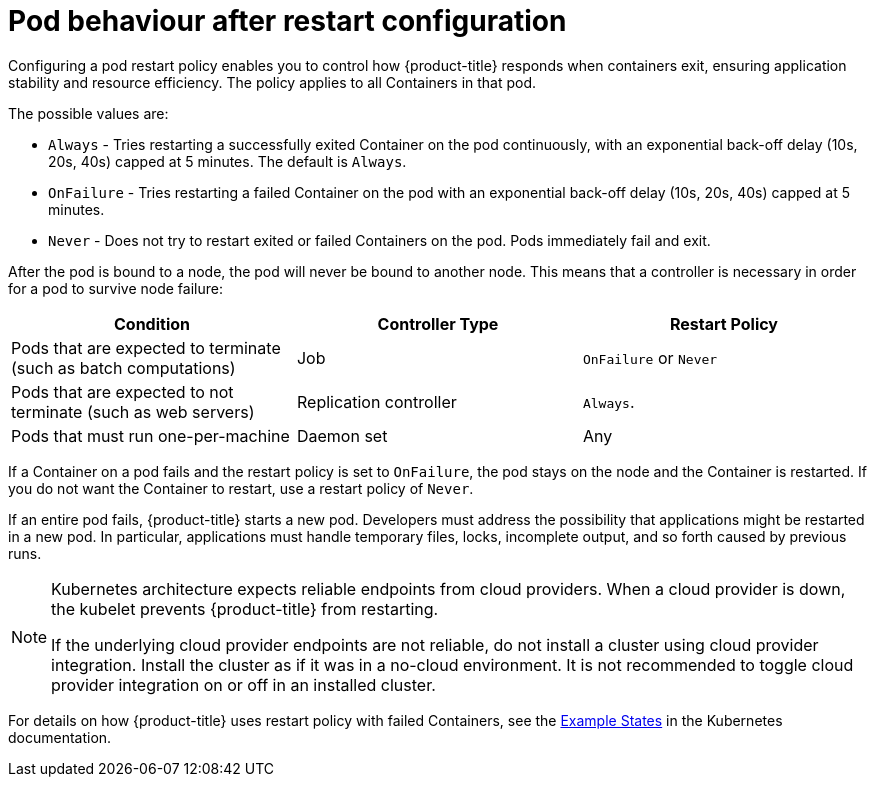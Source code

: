 // Module included in the following assemblies:
//
// * nodes/nodes-pods-configuring.adoc
// * nodes/nodes-cluster-pods-configuring

:_mod-docs-content-type: REFERENCE
[id="nodes-pods-configuring-restart_{context}"]
= Pod behaviour after restart configuration

Configuring a pod restart policy enables you to control how {product-title} responds when containers exit, ensuring application stability and resource efficiency. The policy applies to all Containers in that pod.

The possible values are:

* `Always` - Tries restarting a successfully exited Container on the pod continuously, with an exponential back-off delay (10s, 20s, 40s) capped at 5 minutes. The default is `Always`.
* `OnFailure` - Tries restarting a failed Container on the pod with an exponential back-off delay (10s, 20s, 40s) capped at 5 minutes.
* `Never` - Does not try to restart exited or failed Containers on the pod. Pods immediately fail and exit.

After the pod is bound to a node, the pod will never be bound to another node. This means that a controller is necessary in order for a pod to survive node failure:

[cols="3",options="header"]
|===

|Condition
|Controller Type
|Restart Policy

|Pods that are expected to terminate (such as batch computations)
|Job
|`OnFailure` or `Never`

|Pods that are expected to not terminate (such as web servers)
|Replication controller
| `Always`.

|Pods that must run one-per-machine
|Daemon set
|Any
|===

If a Container on a pod fails and the restart policy is set to `OnFailure`, the pod stays on the node and the Container is restarted. If you do not want the Container to
restart, use a restart policy of `Never`.

If an entire pod fails, {product-title} starts a new pod. Developers must address the possibility that applications might be restarted in a new pod. In particular,
applications must handle temporary files, locks, incomplete output, and so forth caused by previous runs.

[NOTE]
====
Kubernetes architecture expects reliable endpoints from cloud providers. When a cloud provider is down, the kubelet prevents {product-title} from restarting.

If the underlying cloud provider endpoints are not reliable, do not install a cluster using cloud provider integration. Install the cluster as if it was in a no-cloud environment. It is not recommended to toggle cloud provider integration on or off in an installed cluster.
====
//this section seems to be gone?
For details on how {product-title} uses restart policy with failed Containers, see
the link:https://kubernetes.io/docs/concepts/workloads/pods/pod-lifecycle/#example-states[Example States] in the Kubernetes documentation.

